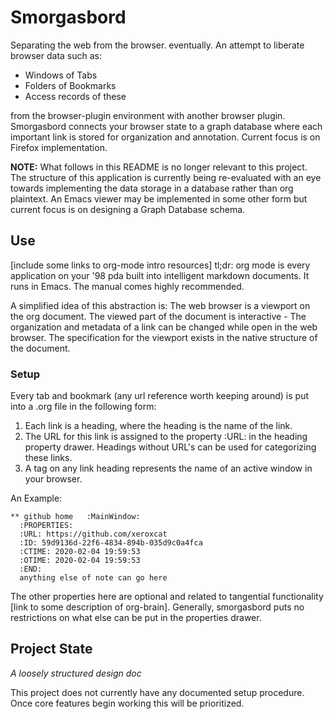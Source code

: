 #+BRAIN_PARENTS: smorgasbord
#+STARTUP: indent

* Smorgasbord
Separating the web from the browser. eventually. An attempt to liberate browser data such as:
- Windows of Tabs
- Folders of Bookmarks
- Access records of these
from the browser-plugin environment with another browser plugin. Smorgasbord connects your browser state to a graph database where each important link is stored for organization and annotation. Current focus is on Firefox implementation.

*NOTE:* What follows in this README is no longer relevant to this project. The structure of this application is currently being re-evaluated with an eye towards implementing the data storage in a database rather than org plaintext. An Emacs viewer may be implemented in some other form but current focus is on designing a Graph Database schema.

** Use
[include some links to org-mode intro resources]
tl;dr: org mode is every application on your '98 pda built into intelligent markdown documents. It runs in Emacs. The manual comes highly recommended.

A simplified idea of this abstraction is: The web browser is a viewport on the org document. The viewed part of the document is interactive - The organization and metadata of a link can be changed while open in the web browser. The specification for the viewport exists in the native structure of the document.
*** Setup
Every tab and bookmark (any url reference worth keeping around) is put into a .org file in the following form:

1) Each link is a heading, where the heading is the name of the link.
2) The URL for this link is assigned to the property :URL: in the heading property drawer. Headings without URL's can be used for categorizing these links.
3) A tag on any link heading represents the name of an active window in your browser.

An Example:
#+BEGIN_EXAMPLE
,** github home   :MainWindow:
  :PROPERTIES:
  :URL: https://github.com/xeroxcat
  :ID: 59d9136d-22f6-4834-894b-035d9c0a4fca
  :CTIME: 2020-02-04 19:59:53
  :OTIME: 2020-02-04 19:59:53
  :END:
  anything else of note can go here
#+END_EXAMPLE
The other properties here are optional and related to tangential functionality [link to some description of org-brain]. Generally, smorgasbord puts no restrictions on what else can be put in the properties drawer.

** Project State
[[smorgasbord.org][A loosely structured design doc]] 

This project does not currently have any documented setup procedure. Once core features begin working this will be prioritized.
